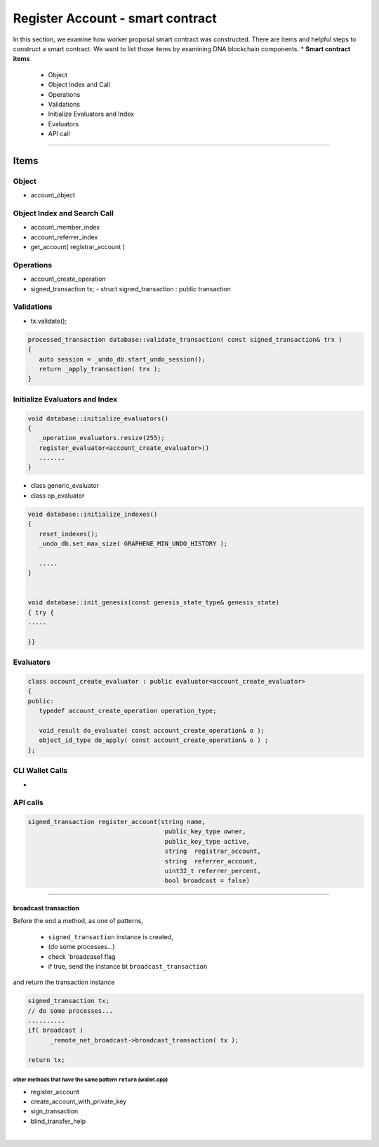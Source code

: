 
.. _reg-acc-smartcontract:

Register Account - smart contract
***********************

In this section, we examine how worker proposal  smart contract was constructed. There are items and helpful steps to construct a smart contract. We want to list those items by examining DNA blockchain components.
* **Smart contract items**

  - Object
  - Object Index and Call
  - Operations
  - Validations
  - Initialize Evaluators and Index
  - Evaluators
  - API call

-------------------

Items
========================

Object
---------------------------------------------
- account_object



Object Index and Search Call
---------------------------------------------
- account_member_index
- account_referrer_index

- get_account( registrar_account )


Operations
---------------------------------------------
- account_create_operation


- signed_transaction tx;
  - struct signed_transaction : public transaction

Validations
---------------------------------------------
- tx.validate();

.. code-block:: cpp

	processed_transaction database::validate_transaction( const signed_transaction& trx )
	{
	   auto session = _undo_db.start_undo_session();
	   return _apply_transaction( trx );
	}


Initialize Evaluators and Index
---------------------------------------------


.. code-block:: cpp

	void database::initialize_evaluators()
	{
	   _operation_evaluators.resize(255);
	   register_evaluator<account_create_evaluator>()
	   .......
	}


- class generic_evaluator
- class op_evaluator




.. code-block:: cpp

	void database::initialize_indexes()
	{
	   reset_indexes();
	   _undo_db.set_max_size( GRAPHENE_MIN_UNDO_HISTORY );

	   .....
	}


	void database::init_genesis(const genesis_state_type& genesis_state)
	{ try {
	.....

	}}




Evaluators
---------------------------------------------

.. code-block:: cpp

	class account_create_evaluator : public evaluator<account_create_evaluator>
	{
	public:
	   typedef account_create_operation operation_type;

	   void_result do_evaluate( const account_create_operation& o );
	   object_id_type do_apply( const account_create_operation& o ) ;
	};

CLI Wallet Calls
---------------------------------------------
-

API calls
---------------------------------------------

.. code-block:: cpp


  signed_transaction register_account(string name,
                                       public_key_type owner,
                                       public_key_type active,
                                       string  registrar_account,
                                       string  referrer_account,
                                       uint32_t referrer_percent,
                                       bool broadcast = false)


--------------------


broadcast transaction
^^^^^^^^^^^^^^^^^^^^^^^

Before the end a method, as one of patterns,

  - ``signed_transaction`` instance is created,
  - (do some processes...)
  - check `broadcase1 flag
  - if true, send the instance bt ``broadcast_transaction``

and return the transaction instance


.. code-block:: cpp

   signed_transaction tx;
   // do some processes...
   ..........
   if( broadcast )
 	 _remote_net_broadcast->broadcast_transaction( tx );

   return tx;



other methods that have the same pattern ``return`` (wallet.cpp)
~~~~~~~~~~~~~~~~~~~~~~~~~~~~~~~~~~~~~~~~~~~~~~~~~~~~~~~~~~~~~~~~~~~~~~~~~~

- register_account
- create_account_with_private_key
- sign_transaction
- blind_transfer_help




|

